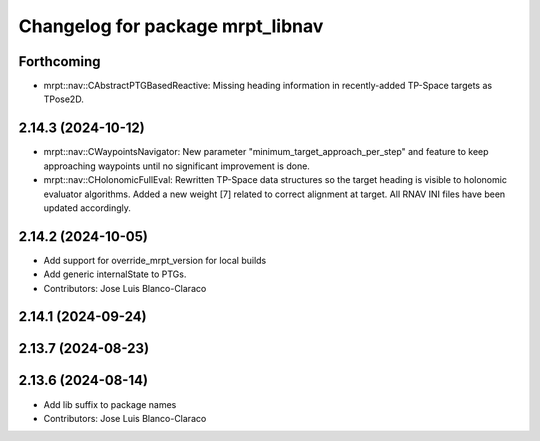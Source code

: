 ^^^^^^^^^^^^^^^^^^^^^^^^^^^^^^^^^
Changelog for package mrpt_libnav
^^^^^^^^^^^^^^^^^^^^^^^^^^^^^^^^^

Forthcoming
-----------
* mrpt::nav::CAbstractPTGBasedReactive: Missing heading information in recently-added TP-Space targets as TPose2D.

2.14.3 (2024-10-12)
-------------------
* mrpt::nav::CWaypointsNavigator: New parameter "minimum_target_approach_per_step" and feature to keep approaching waypoints until no significant improvement is done.
* mrpt::nav::CHolonomicFullEval: Rewritten TP-Space data structures so the target heading is visible to holonomic evaluator algorithms. Added a new weight [7] related to correct alignment at target. All RNAV INI files have been updated accordingly.

2.14.2 (2024-10-05)
-------------------
* Add support for override_mrpt_version for local builds
* Add generic internalState to PTGs.
* Contributors: Jose Luis Blanco-Claraco

2.14.1 (2024-09-24)
-------------------

2.13.7 (2024-08-23)
-------------------

2.13.6 (2024-08-14)
-------------------
* Add lib suffix to package names
* Contributors: Jose Luis Blanco-Claraco
